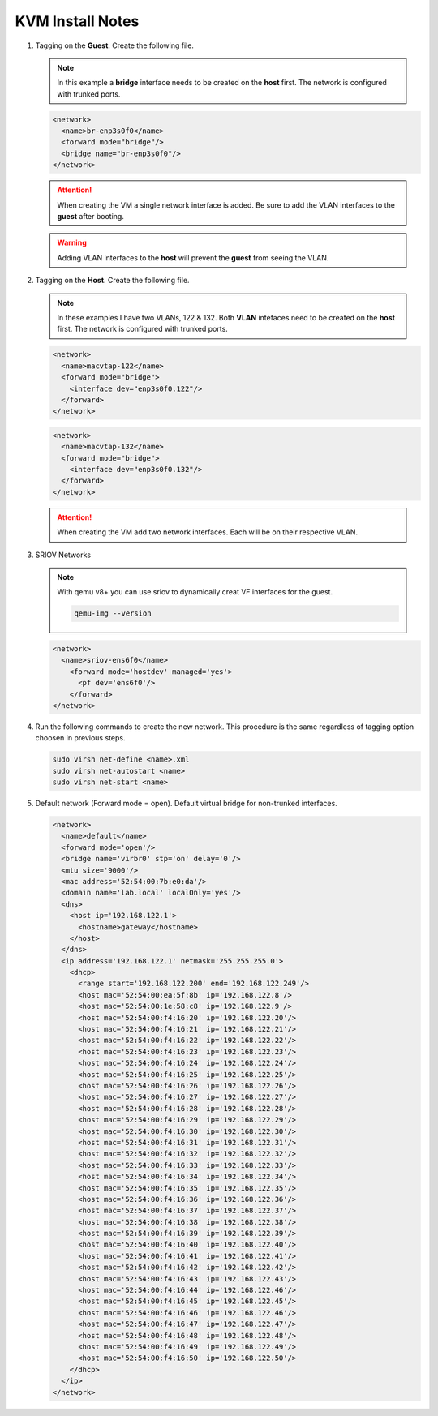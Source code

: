 KVM Install Notes
=================

#. Tagging on the **Guest**. Create the following file.

   .. note:: In this example a **bridge** interface needs to be created on the
      **host** first. The network is configured with trunked ports.

   .. code-block:: xml

      <network>
        <name>br-enp3s0f0</name>
        <forward mode="bridge"/>
        <bridge name="br-enp3s0f0"/>
      </network>

   .. attention:: When creating the VM a single network interface is added. Be
      sure to add the VLAN interfaces to the **guest** after booting.

   .. warning:: Adding VLAN interfaces to the **host** will prevent the
      **guest** from seeing the VLAN.

#. Tagging on the **Host**. Create the following file.

   .. note:: In these examples I have two VLANs, 122 & 132. Both **VLAN**
      intefaces need to be created on the **host** first. The network is
      configured with trunked ports.

   .. code-block:: xml

      <network>
        <name>macvtap-122</name>
        <forward mode="bridge">
          <interface dev="enp3s0f0.122"/>
        </forward>
      </network>

   .. code-block:: xml

      <network>
        <name>macvtap-132</name>
        <forward mode="bridge">
          <interface dev="enp3s0f0.132"/>
        </forward>
      </network>

   .. attention:: When creating the VM add two network interfaces. Each will be
      on their respective VLAN.

#. SRIOV Networks

   .. note:: With qemu v8+ you can use sriov to dynamically creat VF
      interfaces for the guest.

      .. code-block::

         qemu-img --version

   .. code-block:: xml

      <network>
        <name>sriov-ens6f0</name>
          <forward mode='hostdev' managed='yes'>
            <pf dev='ens6f0'/>
          </forward>
      </network>

#. Run the following commands to create the new network. This procedure is the
   same regardless of tagging option choosen in previous steps.

   .. code-block:: bash

      sudo virsh net-define <name>.xml
      sudo virsh net-autostart <name>
      sudo virsh net-start <name>

#. Default network (Forward mode = open). Default virtual bridge for
   non-trunked interfaces.

   .. code-block:: xml

      <network>
        <name>default</name>
        <forward mode='open'/>
        <bridge name='virbr0' stp='on' delay='0'/>
        <mtu size='9000'/>
        <mac address='52:54:00:7b:e0:da'/>
        <domain name='lab.local' localOnly='yes'/>
        <dns>
          <host ip='192.168.122.1'>
            <hostname>gateway</hostname>
          </host>
        </dns>
        <ip address='192.168.122.1' netmask='255.255.255.0'>
          <dhcp>
            <range start='192.168.122.200' end='192.168.122.249'/>
            <host mac='52:54:00:ea:5f:8b' ip='192.168.122.8'/>
            <host mac='52:54:00:1e:58:c8' ip='192.168.122.9'/>
            <host mac='52:54:00:f4:16:20' ip='192.168.122.20'/>
            <host mac='52:54:00:f4:16:21' ip='192.168.122.21'/>
            <host mac='52:54:00:f4:16:22' ip='192.168.122.22'/>
            <host mac='52:54:00:f4:16:23' ip='192.168.122.23'/>
            <host mac='52:54:00:f4:16:24' ip='192.168.122.24'/>
            <host mac='52:54:00:f4:16:25' ip='192.168.122.25'/>
            <host mac='52:54:00:f4:16:26' ip='192.168.122.26'/>
            <host mac='52:54:00:f4:16:27' ip='192.168.122.27'/>
            <host mac='52:54:00:f4:16:28' ip='192.168.122.28'/>
            <host mac='52:54:00:f4:16:29' ip='192.168.122.29'/>
            <host mac='52:54:00:f4:16:30' ip='192.168.122.30'/>
            <host mac='52:54:00:f4:16:31' ip='192.168.122.31'/>
            <host mac='52:54:00:f4:16:32' ip='192.168.122.32'/>
            <host mac='52:54:00:f4:16:33' ip='192.168.122.33'/>
            <host mac='52:54:00:f4:16:34' ip='192.168.122.34'/>
            <host mac='52:54:00:f4:16:35' ip='192.168.122.35'/>
            <host mac='52:54:00:f4:16:36' ip='192.168.122.36'/>
            <host mac='52:54:00:f4:16:37' ip='192.168.122.37'/>
            <host mac='52:54:00:f4:16:38' ip='192.168.122.38'/>
            <host mac='52:54:00:f4:16:39' ip='192.168.122.39'/>
            <host mac='52:54:00:f4:16:40' ip='192.168.122.40'/>
            <host mac='52:54:00:f4:16:41' ip='192.168.122.41'/>
            <host mac='52:54:00:f4:16:42' ip='192.168.122.42'/>
            <host mac='52:54:00:f4:16:43' ip='192.168.122.43'/>
            <host mac='52:54:00:f4:16:44' ip='192.168.122.46'/>
            <host mac='52:54:00:f4:16:45' ip='192.168.122.45'/>
            <host mac='52:54:00:f4:16:46' ip='192.168.122.46'/>
            <host mac='52:54:00:f4:16:47' ip='192.168.122.47'/>
            <host mac='52:54:00:f4:16:48' ip='192.168.122.48'/>
            <host mac='52:54:00:f4:16:49' ip='192.168.122.49'/>
            <host mac='52:54:00:f4:16:50' ip='192.168.122.50'/>
          </dhcp>
        </ip>
      </network>
